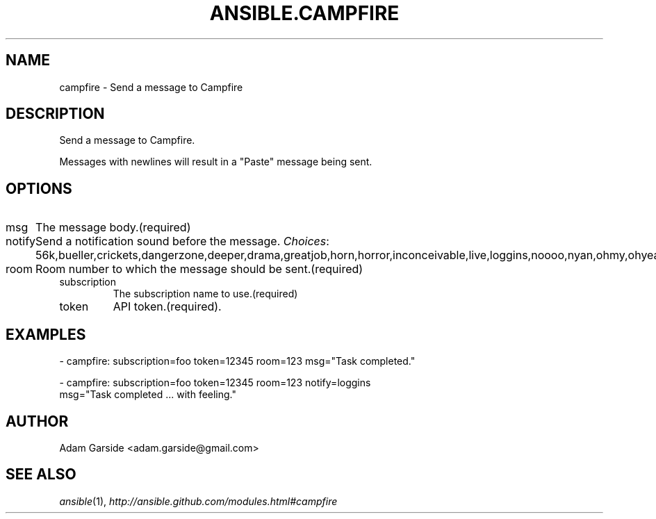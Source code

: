 .TH ANSIBLE.CAMPFIRE 3 "2013-12-18" "1.4.2" "ANSIBLE MODULES"
.\" generated from library/notification/campfire
.SH NAME
campfire \- Send a message to Campfire
.\" ------ DESCRIPTION
.SH DESCRIPTION
.PP
Send a message to Campfire. 
.PP
Messages with newlines will result in a "Paste" message being sent. 
.\" ------ OPTIONS
.\"
.\"
.SH OPTIONS
   
.IP msg
The message body.(required)   
.IP notify
Send a notification sound before the message.
.IR Choices :
56k,bueller,crickets,dangerzone,deeper,drama,greatjob,horn,horror,inconceivable,live,loggins,noooo,nyan,ohmy,ohyeah,pushit,rimshot,sax,secret,tada,tmyk,trombone,vuvuzela,yeah,yodel.   
.IP room
Room number to which the message should be sent.(required)   
.IP subscription
The subscription name to use.(required)   
.IP token
API token.(required).\"
.\"
.\" ------ NOTES
.\"
.\"
.\" ------ EXAMPLES
.\" ------ PLAINEXAMPLES
.SH EXAMPLES
.nf
- campfire: subscription=foo token=12345 room=123 msg="Task completed."

- campfire: subscription=foo token=12345 room=123 notify=loggins
        msg="Task completed ... with feeling."

.fi

.\" ------- AUTHOR
.SH AUTHOR
Adam Garside <adam.garside@gmail.com>
.SH SEE ALSO
.IR ansible (1),
.I http://ansible.github.com/modules.html#campfire